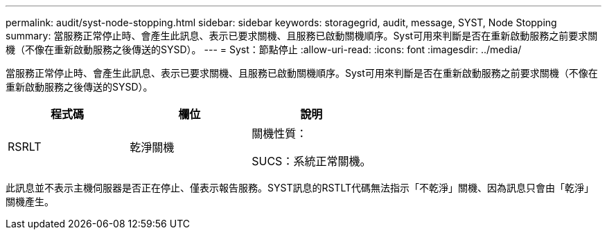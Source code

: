 ---
permalink: audit/syst-node-stopping.html 
sidebar: sidebar 
keywords: storagegrid, audit, message, SYST, Node Stopping 
summary: 當服務正常停止時、會產生此訊息、表示已要求關機、且服務已啟動關機順序。Syst可用來判斷是否在重新啟動服務之前要求關機（不像在重新啟動服務之後傳送的SYSD）。 
---
= Syst：節點停止
:allow-uri-read: 
:icons: font
:imagesdir: ../media/


[role="lead"]
當服務正常停止時、會產生此訊息、表示已要求關機、且服務已啟動關機順序。Syst可用來判斷是否在重新啟動服務之前要求關機（不像在重新啟動服務之後傳送的SYSD）。

|===
| 程式碼 | 欄位 | 說明 


 a| 
RSRLT
 a| 
乾淨關機
 a| 
關機性質：

SUCS：系統正常關機。

|===
此訊息並不表示主機伺服器是否正在停止、僅表示報告服務。SYST訊息的RSTLT代碼無法指示「不乾淨」關機、因為訊息只會由「乾淨」關機產生。
